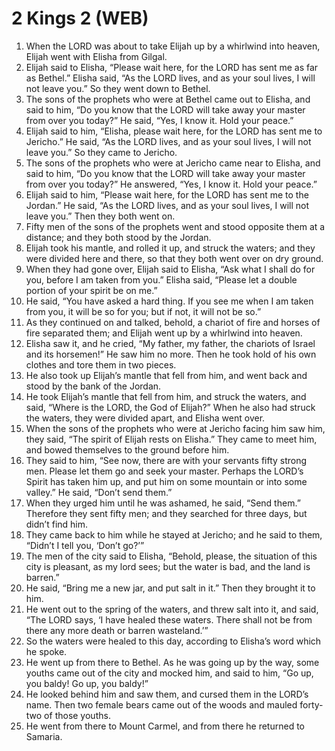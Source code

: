 * 2 Kings 2 (WEB)
:PROPERTIES:
:ID: WEB/12-2KI02
:END:

1. When the LORD was about to take Elijah up by a whirlwind into heaven, Elijah went with Elisha from Gilgal.
2. Elijah said to Elisha, “Please wait here, for the LORD has sent me as far as Bethel.” Elisha said, “As the LORD lives, and as your soul lives, I will not leave you.” So they went down to Bethel.
3. The sons of the prophets who were at Bethel came out to Elisha, and said to him, “Do you know that the LORD will take away your master from over you today?” He said, “Yes, I know it. Hold your peace.”
4. Elijah said to him, “Elisha, please wait here, for the LORD has sent me to Jericho.” He said, “As the LORD lives, and as your soul lives, I will not leave you.” So they came to Jericho.
5. The sons of the prophets who were at Jericho came near to Elisha, and said to him, “Do you know that the LORD will take away your master from over you today?” He answered, “Yes, I know it. Hold your peace.”
6. Elijah said to him, “Please wait here, for the LORD has sent me to the Jordan.” He said, “As the LORD lives, and as your soul lives, I will not leave you.” Then they both went on.
7. Fifty men of the sons of the prophets went and stood opposite them at a distance; and they both stood by the Jordan.
8. Elijah took his mantle, and rolled it up, and struck the waters; and they were divided here and there, so that they both went over on dry ground.
9. When they had gone over, Elijah said to Elisha, “Ask what I shall do for you, before I am taken from you.” Elisha said, “Please let a double portion of your spirit be on me.”
10. He said, “You have asked a hard thing. If you see me when I am taken from you, it will be so for you; but if not, it will not be so.”
11. As they continued on and talked, behold, a chariot of fire and horses of fire separated them; and Elijah went up by a whirlwind into heaven.
12. Elisha saw it, and he cried, “My father, my father, the chariots of Israel and its horsemen!” He saw him no more. Then he took hold of his own clothes and tore them in two pieces.
13. He also took up Elijah’s mantle that fell from him, and went back and stood by the bank of the Jordan.
14. He took Elijah’s mantle that fell from him, and struck the waters, and said, “Where is the LORD, the God of Elijah?” When he also had struck the waters, they were divided apart, and Elisha went over.
15. When the sons of the prophets who were at Jericho facing him saw him, they said, “The spirit of Elijah rests on Elisha.” They came to meet him, and bowed themselves to the ground before him.
16. They said to him, “See now, there are with your servants fifty strong men. Please let them go and seek your master. Perhaps the LORD’s Spirit has taken him up, and put him on some mountain or into some valley.” He said, “Don’t send them.”
17. When they urged him until he was ashamed, he said, “Send them.” Therefore they sent fifty men; and they searched for three days, but didn’t find him.
18. They came back to him while he stayed at Jericho; and he said to them, “Didn’t I tell you, ‘Don’t go?’”
19. The men of the city said to Elisha, “Behold, please, the situation of this city is pleasant, as my lord sees; but the water is bad, and the land is barren.”
20. He said, “Bring me a new jar, and put salt in it.” Then they brought it to him.
21. He went out to the spring of the waters, and threw salt into it, and said, “The LORD says, ‘I have healed these waters. There shall not be from there any more death or barren wasteland.’”
22. So the waters were healed to this day, according to Elisha’s word which he spoke.
23. He went up from there to Bethel. As he was going up by the way, some youths came out of the city and mocked him, and said to him, “Go up, you baldy! Go up, you baldy!”
24. He looked behind him and saw them, and cursed them in the LORD’s name. Then two female bears came out of the woods and mauled forty-two of those youths.
25. He went from there to Mount Carmel, and from there he returned to Samaria.
